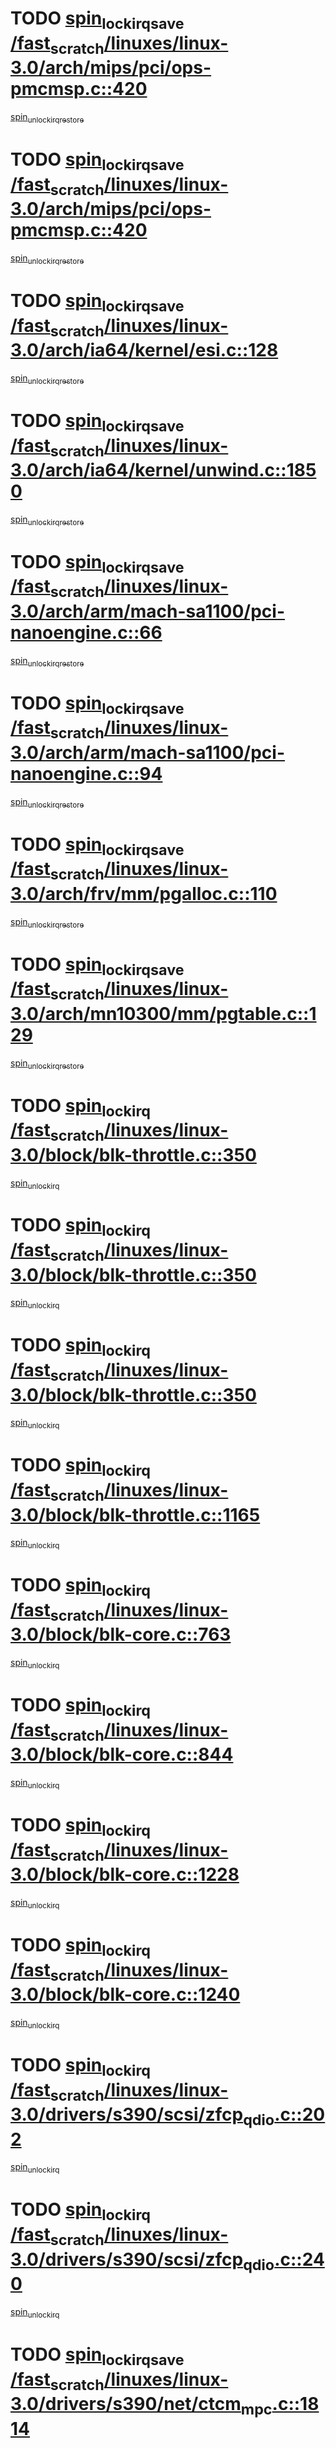 * TODO [[view:/fast_scratch/linuxes/linux-3.0/arch/mips/pci/ops-pmcmsp.c::face=ovl-face1::linb=420::colb=19::cole=29][spin_lock_irqsave /fast_scratch/linuxes/linux-3.0/arch/mips/pci/ops-pmcmsp.c::420]]
[[view:/fast_scratch/linuxes/linux-3.0/arch/mips/pci/ops-pmcmsp.c::face=ovl-face2::linb=478::colb=2::cole=8][spin_unlock_irqrestore]]
* TODO [[view:/fast_scratch/linuxes/linux-3.0/arch/mips/pci/ops-pmcmsp.c::face=ovl-face1::linb=420::colb=19::cole=29][spin_lock_irqsave /fast_scratch/linuxes/linux-3.0/arch/mips/pci/ops-pmcmsp.c::420]]
[[view:/fast_scratch/linuxes/linux-3.0/arch/mips/pci/ops-pmcmsp.c::face=ovl-face2::linb=488::colb=1::cole=7][spin_unlock_irqrestore]]
* TODO [[view:/fast_scratch/linuxes/linux-3.0/arch/ia64/kernel/esi.c::face=ovl-face1::linb=128::colb=23::cole=32][spin_lock_irqsave /fast_scratch/linuxes/linux-3.0/arch/ia64/kernel/esi.c::128]]
[[view:/fast_scratch/linuxes/linux-3.0/arch/ia64/kernel/esi.c::face=ovl-face2::linb=143::colb=4::cole=10][spin_unlock_irqrestore]]
* TODO [[view:/fast_scratch/linuxes/linux-3.0/arch/ia64/kernel/unwind.c::face=ovl-face1::linb=1850::colb=20::cole=29][spin_lock_irqsave /fast_scratch/linuxes/linux-3.0/arch/ia64/kernel/unwind.c::1850]]
[[view:/fast_scratch/linuxes/linux-3.0/arch/ia64/kernel/unwind.c::face=ovl-face2::linb=1871::colb=1::cole=7][spin_unlock_irqrestore]]
* TODO [[view:/fast_scratch/linuxes/linux-3.0/arch/arm/mach-sa1100/pci-nanoengine.c::face=ovl-face1::linb=66::colb=19::cole=29][spin_lock_irqsave /fast_scratch/linuxes/linux-3.0/arch/arm/mach-sa1100/pci-nanoengine.c::66]]
[[view:/fast_scratch/linuxes/linux-3.0/arch/arm/mach-sa1100/pci-nanoengine.c::face=ovl-face2::linb=70::colb=2::cole=8][spin_unlock_irqrestore]]
* TODO [[view:/fast_scratch/linuxes/linux-3.0/arch/arm/mach-sa1100/pci-nanoengine.c::face=ovl-face1::linb=94::colb=19::cole=29][spin_lock_irqsave /fast_scratch/linuxes/linux-3.0/arch/arm/mach-sa1100/pci-nanoengine.c::94]]
[[view:/fast_scratch/linuxes/linux-3.0/arch/arm/mach-sa1100/pci-nanoengine.c::face=ovl-face2::linb=98::colb=2::cole=8][spin_unlock_irqrestore]]
* TODO [[view:/fast_scratch/linuxes/linux-3.0/arch/frv/mm/pgalloc.c::face=ovl-face1::linb=110::colb=20::cole=29][spin_lock_irqsave /fast_scratch/linuxes/linux-3.0/arch/frv/mm/pgalloc.c::110]]
[[view:/fast_scratch/linuxes/linux-3.0/arch/frv/mm/pgalloc.c::face=ovl-face2::linb=117::colb=2::cole=8][spin_unlock_irqrestore]]
* TODO [[view:/fast_scratch/linuxes/linux-3.0/arch/mn10300/mm/pgtable.c::face=ovl-face1::linb=129::colb=20::cole=29][spin_lock_irqsave /fast_scratch/linuxes/linux-3.0/arch/mn10300/mm/pgtable.c::129]]
[[view:/fast_scratch/linuxes/linux-3.0/arch/mn10300/mm/pgtable.c::face=ovl-face2::linb=136::colb=2::cole=8][spin_unlock_irqrestore]]
* TODO [[view:/fast_scratch/linuxes/linux-3.0/block/blk-throttle.c::face=ovl-face1::linb=350::colb=15::cole=28][spin_lock_irq /fast_scratch/linuxes/linux-3.0/block/blk-throttle.c::350]]
[[view:/fast_scratch/linuxes/linux-3.0/block/blk-throttle.c::face=ovl-face2::linb=367::colb=2::cole=8][spin_unlock_irq]]
* TODO [[view:/fast_scratch/linuxes/linux-3.0/block/blk-throttle.c::face=ovl-face1::linb=350::colb=15::cole=28][spin_lock_irq /fast_scratch/linuxes/linux-3.0/block/blk-throttle.c::350]]
[[view:/fast_scratch/linuxes/linux-3.0/block/blk-throttle.c::face=ovl-face2::linb=373::colb=2::cole=8][spin_unlock_irq]]
* TODO [[view:/fast_scratch/linuxes/linux-3.0/block/blk-throttle.c::face=ovl-face1::linb=350::colb=15::cole=28][spin_lock_irq /fast_scratch/linuxes/linux-3.0/block/blk-throttle.c::350]]
[[view:/fast_scratch/linuxes/linux-3.0/block/blk-throttle.c::face=ovl-face2::linb=378::colb=1::cole=7][spin_unlock_irq]]
* TODO [[view:/fast_scratch/linuxes/linux-3.0/block/blk-throttle.c::face=ovl-face1::linb=1165::colb=15::cole=28][spin_lock_irq /fast_scratch/linuxes/linux-3.0/block/blk-throttle.c::1165]]
[[view:/fast_scratch/linuxes/linux-3.0/block/blk-throttle.c::face=ovl-face2::linb=1173::colb=3::cole=9][spin_unlock_irq]]
* TODO [[view:/fast_scratch/linuxes/linux-3.0/block/blk-core.c::face=ovl-face1::linb=763::colb=16::cole=29][spin_lock_irq /fast_scratch/linuxes/linux-3.0/block/blk-core.c::763]]
[[view:/fast_scratch/linuxes/linux-3.0/block/blk-core.c::face=ovl-face2::linb=791::colb=1::cole=7][spin_unlock_irq]]
* TODO [[view:/fast_scratch/linuxes/linux-3.0/block/blk-core.c::face=ovl-face1::linb=844::colb=15::cole=28][spin_lock_irq /fast_scratch/linuxes/linux-3.0/block/blk-core.c::844]]
[[view:/fast_scratch/linuxes/linux-3.0/block/blk-core.c::face=ovl-face2::linb=854::colb=1::cole=7][spin_unlock_irq]]
* TODO [[view:/fast_scratch/linuxes/linux-3.0/block/blk-core.c::face=ovl-face1::linb=1228::colb=16::cole=29][spin_lock_irq /fast_scratch/linuxes/linux-3.0/block/blk-core.c::1228]]
[[view:/fast_scratch/linuxes/linux-3.0/block/blk-core.c::face=ovl-face2::linb=1314::colb=1::cole=7][spin_unlock_irq]]
* TODO [[view:/fast_scratch/linuxes/linux-3.0/block/blk-core.c::face=ovl-face1::linb=1240::colb=15::cole=28][spin_lock_irq /fast_scratch/linuxes/linux-3.0/block/blk-core.c::1240]]
[[view:/fast_scratch/linuxes/linux-3.0/block/blk-core.c::face=ovl-face2::linb=1314::colb=1::cole=7][spin_unlock_irq]]
* TODO [[view:/fast_scratch/linuxes/linux-3.0/drivers/s390/scsi/zfcp_qdio.c::face=ovl-face1::linb=202::colb=15::cole=32][spin_lock_irq /fast_scratch/linuxes/linux-3.0/drivers/s390/scsi/zfcp_qdio.c::202]]
[[view:/fast_scratch/linuxes/linux-3.0/drivers/s390/scsi/zfcp_qdio.c::face=ovl-face2::linb=205::colb=2::cole=8][spin_unlock_irq]]
* TODO [[view:/fast_scratch/linuxes/linux-3.0/drivers/s390/scsi/zfcp_qdio.c::face=ovl-face1::linb=240::colb=15::cole=32][spin_lock_irq /fast_scratch/linuxes/linux-3.0/drivers/s390/scsi/zfcp_qdio.c::240]]
[[view:/fast_scratch/linuxes/linux-3.0/drivers/s390/scsi/zfcp_qdio.c::face=ovl-face2::linb=241::colb=1::cole=7][spin_unlock_irq]]
* TODO [[view:/fast_scratch/linuxes/linux-3.0/drivers/s390/net/ctcm_mpc.c::face=ovl-face1::linb=1814::colb=20::cole=45][spin_lock_irqsave /fast_scratch/linuxes/linux-3.0/drivers/s390/net/ctcm_mpc.c::1814]]
[[view:/fast_scratch/linuxes/linux-3.0/drivers/s390/net/ctcm_mpc.c::face=ovl-face2::linb=1833::colb=1::cole=7][spin_unlock_irqrestore]]
* TODO [[view:/fast_scratch/linuxes/linux-3.0/drivers/target/target_core_pscsi.c::face=ovl-face1::linb=619::colb=15::cole=28][spin_lock_irq /fast_scratch/linuxes/linux-3.0/drivers/target/target_core_pscsi.c::619]]
[[view:/fast_scratch/linuxes/linux-3.0/drivers/target/target_core_pscsi.c::face=ovl-face2::linb=650::colb=3::cole=9][spin_unlock_irq]]
* TODO [[view:/fast_scratch/linuxes/linux-3.0/drivers/target/target_core_pscsi.c::face=ovl-face1::linb=619::colb=15::cole=28][spin_lock_irq /fast_scratch/linuxes/linux-3.0/drivers/target/target_core_pscsi.c::619]]
[[view:/fast_scratch/linuxes/linux-3.0/drivers/target/target_core_pscsi.c::face=ovl-face2::linb=652::colb=2::cole=8][spin_unlock_irq]]
* TODO [[view:/fast_scratch/linuxes/linux-3.0/drivers/tty/isicom.c::face=ovl-face1::linb=244::colb=20::cole=36][spin_lock_irqsave /fast_scratch/linuxes/linux-3.0/drivers/tty/isicom.c::244]]
[[view:/fast_scratch/linuxes/linux-3.0/drivers/tty/isicom.c::face=ovl-face2::linb=247::colb=4::cole=10][spin_unlock_irqrestore]]
* TODO [[view:/fast_scratch/linuxes/linux-3.0/drivers/block/drbd/drbd_main.c::face=ovl-face1::linb=1695::colb=19::cole=31][spin_lock_irqsave /fast_scratch/linuxes/linux-3.0/drivers/block/drbd/drbd_main.c::1695]]
[[view:/fast_scratch/linuxes/linux-3.0/drivers/block/drbd/drbd_main.c::face=ovl-face2::linb=1743::colb=1::cole=7][spin_unlock_irqrestore]]
* TODO [[view:/fast_scratch/linuxes/linux-3.0/drivers/base/power/runtime.c::face=ovl-face1::linb=354::colb=17::cole=33][spin_lock_irq /fast_scratch/linuxes/linux-3.0/drivers/base/power/runtime.c::354]]
[[view:/fast_scratch/linuxes/linux-3.0/drivers/base/power/runtime.c::face=ovl-face2::linb=428::colb=1::cole=7][spin_lock]]
* TODO [[view:/fast_scratch/linuxes/linux-3.0/drivers/base/power/runtime.c::face=ovl-face1::linb=504::colb=17::cole=33][spin_lock_irq /fast_scratch/linuxes/linux-3.0/drivers/base/power/runtime.c::504]]
[[view:/fast_scratch/linuxes/linux-3.0/drivers/base/power/runtime.c::face=ovl-face2::linb=613::colb=1::cole=7][spin_lock]]
* TODO [[view:/fast_scratch/linuxes/linux-3.0/drivers/base/power/runtime.c::face=ovl-face1::linb=608::colb=16::cole=32][spin_lock_irq /fast_scratch/linuxes/linux-3.0/drivers/base/power/runtime.c::608]]
[[view:/fast_scratch/linuxes/linux-3.0/drivers/base/power/runtime.c::face=ovl-face2::linb=613::colb=1::cole=7][spin_lock]]
* TODO [[view:/fast_scratch/linuxes/linux-3.0/drivers/base/devres.c::face=ovl-face1::linb=575::colb=19::cole=36][spin_lock_irqsave /fast_scratch/linuxes/linux-3.0/drivers/base/devres.c::575]]
[[view:/fast_scratch/linuxes/linux-3.0/drivers/base/devres.c::face=ovl-face2::linb=591::colb=1::cole=7][spin_unlock_irqrestore]]
* TODO [[view:/fast_scratch/linuxes/linux-3.0/drivers/scsi/mvsas/mv_sas.c::face=ovl-face1::linb=1073::colb=16::cole=38][spin_lock_irq /fast_scratch/linuxes/linux-3.0/drivers/scsi/mvsas/mv_sas.c::1073]]
[[view:/fast_scratch/linuxes/linux-3.0/drivers/scsi/mvsas/mv_sas.c::face=ovl-face2::linb=1075::colb=1::cole=7][spin_unlock_irq]]
* TODO [[view:/fast_scratch/linuxes/linux-3.0/drivers/scsi/isci/port_config.c::face=ovl-face1::linb=671::colb=19::cole=36][spin_lock_irqsave /fast_scratch/linuxes/linux-3.0/drivers/scsi/isci/port_config.c::671]]
[[view:/fast_scratch/linuxes/linux-3.0/drivers/scsi/isci/port_config.c::face=ovl-face2::linb=681::colb=2::cole=8][spin_unlock_irqrestore]]
* TODO [[view:/fast_scratch/linuxes/linux-3.0/drivers/scsi/wd7000.c::face=ovl-face1::linb=857::colb=15::cole=30][spin_lock_irq /fast_scratch/linuxes/linux-3.0/drivers/scsi/wd7000.c::857]]
[[view:/fast_scratch/linuxes/linux-3.0/drivers/scsi/wd7000.c::face=ovl-face2::linb=858::colb=1::cole=7][spin_unlock_irq]]
* TODO [[view:/fast_scratch/linuxes/linux-3.0/drivers/scsi/aacraid/commsup.c::face=ovl-face1::linb=1351::colb=16::cole=31][spin_lock_irq /fast_scratch/linuxes/linux-3.0/drivers/scsi/aacraid/commsup.c::1351]]
[[view:/fast_scratch/linuxes/linux-3.0/drivers/scsi/aacraid/commsup.c::face=ovl-face2::linb=1353::colb=1::cole=7][spin_unlock_irq]]
* TODO [[view:/fast_scratch/linuxes/linux-3.0/drivers/scsi/dpt_i2o.c::face=ovl-face1::linb=1339::colb=17::cole=38][spin_lock_irq /fast_scratch/linuxes/linux-3.0/drivers/scsi/dpt_i2o.c::1339]]
[[view:/fast_scratch/linuxes/linux-3.0/drivers/scsi/dpt_i2o.c::face=ovl-face2::linb=1346::colb=2::cole=8][spin_unlock_irq]]
* TODO [[view:/fast_scratch/linuxes/linux-3.0/drivers/scsi/dpt_i2o.c::face=ovl-face1::linb=1339::colb=17::cole=38][spin_lock_irq /fast_scratch/linuxes/linux-3.0/drivers/scsi/dpt_i2o.c::1339]]
[[view:/fast_scratch/linuxes/linux-3.0/drivers/scsi/dpt_i2o.c::face=ovl-face2::linb=1369::colb=1::cole=7][spin_unlock_irq]]
* TODO [[view:/fast_scratch/linuxes/linux-3.0/drivers/scsi/a100u2w.c::face=ovl-face1::linb=603::colb=19::cole=43][spin_lock_irqsave /fast_scratch/linuxes/linux-3.0/drivers/scsi/a100u2w.c::603]]
[[view:/fast_scratch/linuxes/linux-3.0/drivers/scsi/a100u2w.c::face=ovl-face2::linb=652::colb=1::cole=7][spin_unlock_irqrestore]]
* TODO [[view:/fast_scratch/linuxes/linux-3.0/drivers/scsi/pmcraid.c::face=ovl-face1::linb=2404::colb=19::cole=45][spin_lock_irqsave /fast_scratch/linuxes/linux-3.0/drivers/scsi/pmcraid.c::2404]]
[[view:/fast_scratch/linuxes/linux-3.0/drivers/scsi/pmcraid.c::face=ovl-face2::linb=2457::colb=1::cole=7][spin_unlock_irqrestore]]
* TODO [[view:/fast_scratch/linuxes/linux-3.0/drivers/scsi/pmcraid.c::face=ovl-face1::linb=2414::colb=20::cole=46][spin_lock_irqsave /fast_scratch/linuxes/linux-3.0/drivers/scsi/pmcraid.c::2414]]
[[view:/fast_scratch/linuxes/linux-3.0/drivers/scsi/pmcraid.c::face=ovl-face2::linb=2457::colb=1::cole=7][spin_unlock_irqrestore]]
* TODO [[view:/fast_scratch/linuxes/linux-3.0/drivers/net/wireless/mwifiex/wmm.c::face=ovl-face1::linb=1197::colb=19::cole=46][spin_lock_irqsave /fast_scratch/linuxes/linux-3.0/drivers/net/wireless/mwifiex/wmm.c::1197]]
[[view:/fast_scratch/linuxes/linux-3.0/drivers/net/wireless/mwifiex/wmm.c::face=ovl-face2::linb=1207::colb=2::cole=8][spin_unlock_irqrestore]]
* TODO [[view:/fast_scratch/linuxes/linux-3.0/drivers/net/wireless/mwifiex/wmm.c::face=ovl-face1::linb=1197::colb=19::cole=46][spin_lock_irqsave /fast_scratch/linuxes/linux-3.0/drivers/net/wireless/mwifiex/wmm.c::1197]]
[[view:/fast_scratch/linuxes/linux-3.0/drivers/net/wireless/mwifiex/wmm.c::face=ovl-face2::linb=1246::colb=1::cole=7][spin_unlock_irqrestore]]
* TODO [[view:/fast_scratch/linuxes/linux-3.0/drivers/net/ns83820.c::face=ovl-face1::linb=585::colb=20::cole=38][spin_lock_irqsave /fast_scratch/linuxes/linux-3.0/drivers/net/ns83820.c::585]]
[[view:/fast_scratch/linuxes/linux-3.0/drivers/net/ns83820.c::face=ovl-face2::linb=609::colb=1::cole=7][spin_unlock_irqrestore]]
* TODO [[view:/fast_scratch/linuxes/linux-3.0/drivers/net/irda/w83977af_ir.c::face=ovl-face1::linb=742::colb=19::cole=30][spin_lock_irqsave /fast_scratch/linuxes/linux-3.0/drivers/net/irda/w83977af_ir.c::742]]
[[view:/fast_scratch/linuxes/linux-3.0/drivers/net/irda/w83977af_ir.c::face=ovl-face2::linb=775::colb=1::cole=7][spin_unlock_irqrestore]]
* TODO [[view:/fast_scratch/linuxes/linux-3.0/drivers/staging/tty/ip2/i2lib.c::face=ovl-face1::linb=622::colb=23::cole=33][write_lock_irqsave /fast_scratch/linuxes/linux-3.0/drivers/staging/tty/ip2/i2lib.c::622]]
[[view:/fast_scratch/linuxes/linux-3.0/drivers/staging/tty/ip2/i2lib.c::face=ovl-face2::linb=770::colb=1::cole=7][write_unlock_irqrestore]]
* TODO [[view:/fast_scratch/linuxes/linux-3.0/drivers/staging/tty/ip2/i2lib.c::face=ovl-face1::linb=628::colb=23::cole=33][write_lock_irqsave /fast_scratch/linuxes/linux-3.0/drivers/staging/tty/ip2/i2lib.c::628]]
[[view:/fast_scratch/linuxes/linux-3.0/drivers/staging/tty/ip2/i2lib.c::face=ovl-face2::linb=770::colb=1::cole=7][write_unlock_irqrestore]]
* TODO [[view:/fast_scratch/linuxes/linux-3.0/drivers/staging/octeon/ethernet-rgmii.c::face=ovl-face1::linb=61::colb=20::cole=41][spin_lock_irqsave /fast_scratch/linuxes/linux-3.0/drivers/staging/octeon/ethernet-rgmii.c::61]]
[[view:/fast_scratch/linuxes/linux-3.0/drivers/staging/octeon/ethernet-rgmii.c::face=ovl-face2::linb=129::colb=2::cole=8][spin_unlock_irqrestore]]
* TODO [[view:/fast_scratch/linuxes/linux-3.0/drivers/staging/slicoss/slicoss.c::face=ovl-face1::linb=3143::colb=19::cole=48][spin_lock_irqsave /fast_scratch/linuxes/linux-3.0/drivers/staging/slicoss/slicoss.c::3143]]
[[view:/fast_scratch/linuxes/linux-3.0/drivers/staging/slicoss/slicoss.c::face=ovl-face2::linb=3164::colb=2::cole=8][spin_unlock_irqrestore]]
* TODO [[view:/fast_scratch/linuxes/linux-3.0/drivers/staging/slicoss/slicoss.c::face=ovl-face1::linb=3143::colb=19::cole=48][spin_lock_irqsave /fast_scratch/linuxes/linux-3.0/drivers/staging/slicoss/slicoss.c::3143]]
[[view:/fast_scratch/linuxes/linux-3.0/drivers/staging/slicoss/slicoss.c::face=ovl-face2::linb=3175::colb=1::cole=7][spin_unlock_irqrestore]]
* TODO [[view:/fast_scratch/linuxes/linux-3.0/drivers/staging/comedi/drivers/amplc_pci230.c::face=ovl-face1::linb=1486::colb=19::cole=45][spin_lock_irqsave /fast_scratch/linuxes/linux-3.0/drivers/staging/comedi/drivers/amplc_pci230.c::1486]]
[[view:/fast_scratch/linuxes/linux-3.0/drivers/staging/comedi/drivers/amplc_pci230.c::face=ovl-face2::linb=1507::colb=1::cole=7][spin_unlock_irqrestore]]
* TODO [[view:/fast_scratch/linuxes/linux-3.0/drivers/staging/vt6655/wcmd.c::face=ovl-face1::linb=361::colb=18::cole=32][spin_lock_irq /fast_scratch/linuxes/linux-3.0/drivers/staging/vt6655/wcmd.c::361]]
[[view:/fast_scratch/linuxes/linux-3.0/drivers/staging/vt6655/wcmd.c::face=ovl-face2::linb=415::colb=20::cole=26][spin_unlock_irq]]
* TODO [[view:/fast_scratch/linuxes/linux-3.0/drivers/usb/host/ohci-hub.c::face=ovl-face1::linb=183::colb=18::cole=29][spin_lock_irq /fast_scratch/linuxes/linux-3.0/drivers/usb/host/ohci-hub.c::183]]
[[view:/fast_scratch/linuxes/linux-3.0/drivers/usb/host/ohci-hub.c::face=ovl-face2::linb=185::colb=2::cole=8][spin_unlock_irq]]
* TODO [[view:/fast_scratch/linuxes/linux-3.0/drivers/usb/host/ohci-hub.c::face=ovl-face1::linb=200::colb=16::cole=27][spin_lock_irq /fast_scratch/linuxes/linux-3.0/drivers/usb/host/ohci-hub.c::200]]
[[view:/fast_scratch/linuxes/linux-3.0/drivers/usb/host/ohci-hub.c::face=ovl-face2::linb=201::colb=2::cole=8][spin_unlock_irq]]
* TODO [[view:/fast_scratch/linuxes/linux-3.0/drivers/usb/host/ohci-hub.c::face=ovl-face1::linb=241::colb=17::cole=28][spin_lock_irq /fast_scratch/linuxes/linux-3.0/drivers/usb/host/ohci-hub.c::241]]
[[view:/fast_scratch/linuxes/linux-3.0/drivers/usb/host/ohci-hub.c::face=ovl-face2::linb=277::colb=1::cole=7][spin_unlock_irq]]
* TODO [[view:/fast_scratch/linuxes/linux-3.0/drivers/usb/gadget/f_fs.c::face=ovl-face1::linb=515::colb=16::cole=35][spin_lock_irq /fast_scratch/linuxes/linux-3.0/drivers/usb/gadget/f_fs.c::515]]
[[view:/fast_scratch/linuxes/linux-3.0/drivers/usb/gadget/f_fs.c::face=ovl-face2::linb=546::colb=1::cole=7][spin_unlock_irq]]
* TODO [[view:/fast_scratch/linuxes/linux-3.0/drivers/usb/gadget/f_fs.c::face=ovl-face1::linb=613::colb=15::cole=34][spin_lock_irq /fast_scratch/linuxes/linux-3.0/drivers/usb/gadget/f_fs.c::613]]
[[view:/fast_scratch/linuxes/linux-3.0/drivers/usb/gadget/f_fs.c::face=ovl-face2::linb=638::colb=2::cole=8][spin_unlock_irq]]
* TODO [[view:/fast_scratch/linuxes/linux-3.0/drivers/usb/gadget/f_fs.c::face=ovl-face1::linb=660::colb=16::cole=35][spin_lock_irq /fast_scratch/linuxes/linux-3.0/drivers/usb/gadget/f_fs.c::660]]
[[view:/fast_scratch/linuxes/linux-3.0/drivers/usb/gadget/f_fs.c::face=ovl-face2::linb=683::colb=1::cole=7][spin_unlock_irq]]
* TODO [[view:/fast_scratch/linuxes/linux-3.0/drivers/usb/gadget/atmel_usba_udc.c::face=ovl-face1::linb=600::colb=19::cole=33][spin_lock_irqsave /fast_scratch/linuxes/linux-3.0/drivers/usb/gadget/atmel_usba_udc.c::600]]
[[view:/fast_scratch/linuxes/linux-3.0/drivers/usb/gadget/atmel_usba_udc.c::face=ovl-face2::linb=636::colb=1::cole=7][spin_unlock_irqrestore]]
* TODO [[view:/fast_scratch/linuxes/linux-3.0/drivers/infiniband/hw/ehca/ehca_qp.c::face=ovl-face1::linb=1398::colb=21::cole=39][spin_lock_irqsave /fast_scratch/linuxes/linux-3.0/drivers/infiniband/hw/ehca/ehca_qp.c::1398]]
[[view:/fast_scratch/linuxes/linux-3.0/drivers/infiniband/hw/ehca/ehca_qp.c::face=ovl-face2::linb=1776::colb=1::cole=7][spin_unlock_irqrestore]]
* TODO [[view:/fast_scratch/linuxes/linux-3.0/kernel/posix-timers.c::face=ovl-face1::linb=645::colb=20::cole=34][spin_lock_irqsave /fast_scratch/linuxes/linux-3.0/kernel/posix-timers.c::645]]
[[view:/fast_scratch/linuxes/linux-3.0/kernel/posix-timers.c::face=ovl-face2::linb=648::colb=3::cole=9][spin_unlock_irqrestore]]
* TODO [[view:/fast_scratch/linuxes/linux-3.0/kernel/workqueue.c::face=ovl-face1::linb=1285::colb=16::cole=27][spin_lock_irq /fast_scratch/linuxes/linux-3.0/kernel/workqueue.c::1285]]
[[view:/fast_scratch/linuxes/linux-3.0/kernel/workqueue.c::face=ovl-face2::linb=1287::colb=3::cole=9][spin_unlock_irq]]
* TODO [[view:/fast_scratch/linuxes/linux-3.0/kernel/workqueue.c::face=ovl-face1::linb=1285::colb=16::cole=27][spin_lock_irq /fast_scratch/linuxes/linux-3.0/kernel/workqueue.c::1285]]
[[view:/fast_scratch/linuxes/linux-3.0/kernel/workqueue.c::face=ovl-face2::linb=1287::colb=3::cole=9][spin_unlock_irq]]
[[view:/fast_scratch/linuxes/linux-3.0/kernel/workqueue.c::face=ovl-face2::linb=1291::colb=3::cole=9][spin_unlock_irq]]
* TODO [[view:/fast_scratch/linuxes/linux-3.0/kernel/workqueue.c::face=ovl-face1::linb=1285::colb=16::cole=27][spin_lock_irq /fast_scratch/linuxes/linux-3.0/kernel/workqueue.c::1285]]
[[view:/fast_scratch/linuxes/linux-3.0/kernel/workqueue.c::face=ovl-face2::linb=1291::colb=3::cole=9][spin_unlock_irq]]
* TODO [[view:/fast_scratch/linuxes/linux-3.0/kernel/timer.c::face=ovl-face1::linb=646::colb=21::cole=32][spin_lock_irqsave /fast_scratch/linuxes/linux-3.0/kernel/timer.c::646]]
[[view:/fast_scratch/linuxes/linux-3.0/kernel/timer.c::face=ovl-face2::linb=648::colb=4::cole=10][spin_unlock_irqrestore]]
* TODO [[view:/fast_scratch/linuxes/linux-3.0/kernel/debug/kdb/kdb_io.c::face=ovl-face1::linb=562::colb=20::cole=36][spin_lock_irqsave /fast_scratch/linuxes/linux-3.0/kernel/debug/kdb/kdb_io.c::562]]
[[view:/fast_scratch/linuxes/linux-3.0/kernel/debug/kdb/kdb_io.c::face=ovl-face2::linb=812::colb=1::cole=7][spin_unlock_irqrestore]]
* TODO [[view:/fast_scratch/linuxes/linux-3.0/net/atm/lec.c::face=ovl-face1::linb=1006::colb=20::cole=39][spin_lock_irqsave /fast_scratch/linuxes/linux-3.0/net/atm/lec.c::1006]]
[[view:/fast_scratch/linuxes/linux-3.0/net/atm/lec.c::face=ovl-face2::linb=1014::colb=1::cole=7][spin_unlock_irqrestore]]
* TODO [[view:/fast_scratch/linuxes/linux-3.0/net/irda/irlmp.c::face=ovl-face1::linb=1867::colb=15::cole=42][spin_lock_irq /fast_scratch/linuxes/linux-3.0/net/irda/irlmp.c::1867]]
[[view:/fast_scratch/linuxes/linux-3.0/net/irda/irlmp.c::face=ovl-face2::linb=1873::colb=3::cole=9][spin_unlock_irq]]
